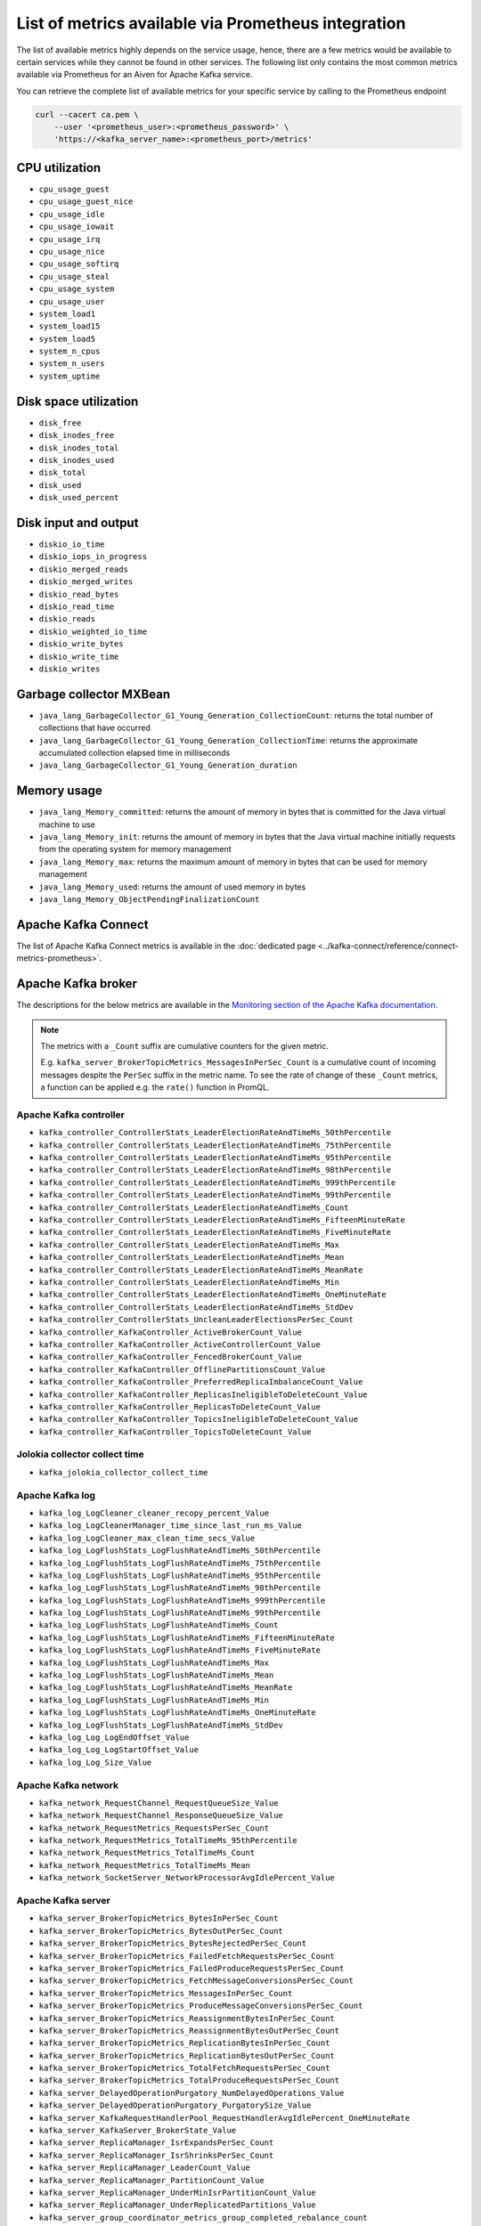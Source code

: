 List of metrics available via Prometheus integration
==================================================================

The list of available metrics highly depends on the service usage, hence, there are a few metrics would be available to
certain services while they cannot be found in other services. The following list only contains the most common metrics
available via Prometheus for an Aiven for Apache Kafka service.

You can retrieve the complete list of available metrics for your specific service by calling to the Prometheus endpoint

.. code-block:: bash

    curl --cacert ca.pem \
        --user '<prometheus_user>:<prometheus_password>' \
        'https://<kafka_server_name>:<prometheus_port>/metrics'


CPU utilization
---------------

* ``cpu_usage_guest``
* ``cpu_usage_guest_nice``
* ``cpu_usage_idle``
* ``cpu_usage_iowait``
* ``cpu_usage_irq``
* ``cpu_usage_nice``
* ``cpu_usage_softirq``
* ``cpu_usage_steal``
* ``cpu_usage_system``
* ``cpu_usage_user``
* ``system_load1``
* ``system_load15``
* ``system_load5``
* ``system_n_cpus``
* ``system_n_users``
* ``system_uptime``

Disk space utilization
----------------------

* ``disk_free``
* ``disk_inodes_free``
* ``disk_inodes_total``
* ``disk_inodes_used``
* ``disk_total``
* ``disk_used``
* ``disk_used_percent``

Disk input and output
---------------------

* ``diskio_io_time``
* ``diskio_iops_in_progress``
* ``diskio_merged_reads``
* ``diskio_merged_writes``
* ``diskio_read_bytes``
* ``diskio_read_time``
* ``diskio_reads``
* ``diskio_weighted_io_time``
* ``diskio_write_bytes``
* ``diskio_write_time``
* ``diskio_writes``

Garbage collector MXBean
------------------------

* ``java_lang_GarbageCollector_G1_Young_Generation_CollectionCount``: returns the total number of collections that have occurred
* ``java_lang_GarbageCollector_G1_Young_Generation_CollectionTime``: returns the approximate accumulated collection elapsed time in milliseconds
* ``java_lang_GarbageCollector_G1_Young_Generation_duration``

Memory usage
------------

* ``java_lang_Memory_committed``: returns the amount of memory in bytes that is committed for the Java virtual machine to use
* ``java_lang_Memory_init``: returns the amount of memory in bytes that the Java virtual machine initially requests from the operating system for memory management
* ``java_lang_Memory_max``: returns the maximum amount of memory in bytes that can be used for memory management
* ``java_lang_Memory_used``: returns the amount of used memory in bytes
* ``java_lang_Memory_ObjectPendingFinalizationCount``

Apache Kafka Connect
--------------------

The list of Apache Kafka Connect metrics is available in the :doc:`dedicated page <../kafka-connect/reference/connect-metrics-prometheus>`.

Apache Kafka broker
-------------------

The descriptions for the below metrics are available in the `Monitoring section of the Apache Kafka documentation <http://kafka.apache.org/documentation/#monitoring>`_.

.. Note::

    The metrics with a ``_Count`` suffix are cumulative counters for the given metric.

    E.g. ``kafka_server_BrokerTopicMetrics_MessagesInPerSec_Count`` is a cumulative count of incoming messages despite the ``PerSec`` suffix in the metric name. To see the rate of change of these ``_Count`` metrics, a function can be applied e.g. the ``rate()`` function in PromQL.

Apache Kafka controller
'''''''''''''''''''''''

* ``kafka_controller_ControllerStats_LeaderElectionRateAndTimeMs_50thPercentile``
* ``kafka_controller_ControllerStats_LeaderElectionRateAndTimeMs_75thPercentile``
* ``kafka_controller_ControllerStats_LeaderElectionRateAndTimeMs_95thPercentile``
* ``kafka_controller_ControllerStats_LeaderElectionRateAndTimeMs_98thPercentile``
* ``kafka_controller_ControllerStats_LeaderElectionRateAndTimeMs_999thPercentile``
* ``kafka_controller_ControllerStats_LeaderElectionRateAndTimeMs_99thPercentile``
* ``kafka_controller_ControllerStats_LeaderElectionRateAndTimeMs_Count``
* ``kafka_controller_ControllerStats_LeaderElectionRateAndTimeMs_FifteenMinuteRate``
* ``kafka_controller_ControllerStats_LeaderElectionRateAndTimeMs_FiveMinuteRate``
* ``kafka_controller_ControllerStats_LeaderElectionRateAndTimeMs_Max``
* ``kafka_controller_ControllerStats_LeaderElectionRateAndTimeMs_Mean``
* ``kafka_controller_ControllerStats_LeaderElectionRateAndTimeMs_MeanRate``
* ``kafka_controller_ControllerStats_LeaderElectionRateAndTimeMs_Min``
* ``kafka_controller_ControllerStats_LeaderElectionRateAndTimeMs_OneMinuteRate``
* ``kafka_controller_ControllerStats_LeaderElectionRateAndTimeMs_StdDev``
* ``kafka_controller_ControllerStats_UncleanLeaderElectionsPerSec_Count``
* ``kafka_controller_KafkaController_ActiveBrokerCount_Value``
* ``kafka_controller_KafkaController_ActiveControllerCount_Value``
* ``kafka_controller_KafkaController_FencedBrokerCount_Value``
* ``kafka_controller_KafkaController_OfflinePartitionsCount_Value``
* ``kafka_controller_KafkaController_PreferredReplicaImbalanceCount_Value``
* ``kafka_controller_KafkaController_ReplicasIneligibleToDeleteCount_Value``
* ``kafka_controller_KafkaController_ReplicasToDeleteCount_Value``
* ``kafka_controller_KafkaController_TopicsIneligibleToDeleteCount_Value``
* ``kafka_controller_KafkaController_TopicsToDeleteCount_Value``

Jolokia collector collect time
''''''''''''''''''''''''''''''

* ``kafka_jolokia_collector_collect_time``

Apache Kafka log
''''''''''''''''

* ``kafka_log_LogCleaner_cleaner_recopy_percent_Value``
* ``kafka_log_LogCleanerManager_time_since_last_run_ms_Value``
* ``kafka_log_LogCleaner_max_clean_time_secs_Value``
* ``kafka_log_LogFlushStats_LogFlushRateAndTimeMs_50thPercentile``
* ``kafka_log_LogFlushStats_LogFlushRateAndTimeMs_75thPercentile``
* ``kafka_log_LogFlushStats_LogFlushRateAndTimeMs_95thPercentile``
* ``kafka_log_LogFlushStats_LogFlushRateAndTimeMs_98thPercentile``
* ``kafka_log_LogFlushStats_LogFlushRateAndTimeMs_999thPercentile``
* ``kafka_log_LogFlushStats_LogFlushRateAndTimeMs_99thPercentile``
* ``kafka_log_LogFlushStats_LogFlushRateAndTimeMs_Count``
* ``kafka_log_LogFlushStats_LogFlushRateAndTimeMs_FifteenMinuteRate``
* ``kafka_log_LogFlushStats_LogFlushRateAndTimeMs_FiveMinuteRate``
* ``kafka_log_LogFlushStats_LogFlushRateAndTimeMs_Max``
* ``kafka_log_LogFlushStats_LogFlushRateAndTimeMs_Mean``
* ``kafka_log_LogFlushStats_LogFlushRateAndTimeMs_MeanRate``
* ``kafka_log_LogFlushStats_LogFlushRateAndTimeMs_Min``
* ``kafka_log_LogFlushStats_LogFlushRateAndTimeMs_OneMinuteRate``
* ``kafka_log_LogFlushStats_LogFlushRateAndTimeMs_StdDev``
* ``kafka_log_Log_LogEndOffset_Value``
* ``kafka_log_Log_LogStartOffset_Value``
* ``kafka_log_Log_Size_Value``

Apache Kafka network
''''''''''''''''''''

* ``kafka_network_RequestChannel_RequestQueueSize_Value``
* ``kafka_network_RequestChannel_ResponseQueueSize_Value``
* ``kafka_network_RequestMetrics_RequestsPerSec_Count``
* ``kafka_network_RequestMetrics_TotalTimeMs_95thPercentile``
* ``kafka_network_RequestMetrics_TotalTimeMs_Count``
* ``kafka_network_RequestMetrics_TotalTimeMs_Mean``
* ``kafka_network_SocketServer_NetworkProcessorAvgIdlePercent_Value``

Apache Kafka server
'''''''''''''''''''

* ``kafka_server_BrokerTopicMetrics_BytesInPerSec_Count``
* ``kafka_server_BrokerTopicMetrics_BytesOutPerSec_Count``
* ``kafka_server_BrokerTopicMetrics_BytesRejectedPerSec_Count``
* ``kafka_server_BrokerTopicMetrics_FailedFetchRequestsPerSec_Count``
* ``kafka_server_BrokerTopicMetrics_FailedProduceRequestsPerSec_Count``
* ``kafka_server_BrokerTopicMetrics_FetchMessageConversionsPerSec_Count``
* ``kafka_server_BrokerTopicMetrics_MessagesInPerSec_Count``
* ``kafka_server_BrokerTopicMetrics_ProduceMessageConversionsPerSec_Count``
* ``kafka_server_BrokerTopicMetrics_ReassignmentBytesInPerSec_Count``
* ``kafka_server_BrokerTopicMetrics_ReassignmentBytesOutPerSec_Count``
* ``kafka_server_BrokerTopicMetrics_ReplicationBytesInPerSec_Count``
* ``kafka_server_BrokerTopicMetrics_ReplicationBytesOutPerSec_Count``
* ``kafka_server_BrokerTopicMetrics_TotalFetchRequestsPerSec_Count``
* ``kafka_server_BrokerTopicMetrics_TotalProduceRequestsPerSec_Count``
* ``kafka_server_DelayedOperationPurgatory_NumDelayedOperations_Value``
* ``kafka_server_DelayedOperationPurgatory_PurgatorySize_Value``
* ``kafka_server_KafkaRequestHandlerPool_RequestHandlerAvgIdlePercent_OneMinuteRate``
* ``kafka_server_KafkaServer_BrokerState_Value``
* ``kafka_server_ReplicaManager_IsrExpandsPerSec_Count``
* ``kafka_server_ReplicaManager_IsrShrinksPerSec_Count``
* ``kafka_server_ReplicaManager_LeaderCount_Value``
* ``kafka_server_ReplicaManager_PartitionCount_Value``
* ``kafka_server_ReplicaManager_UnderMinIsrPartitionCount_Value``
* ``kafka_server_ReplicaManager_UnderReplicatedPartitions_Value``
* ``kafka_server_group_coordinator_metrics_group_completed_rebalance_count``
* ``kafka_server_group_coordinator_metrics_group_completed_rebalance_rate``
* ``kafka_server_group_coordinator_metrics_offset_commit_count``
* ``kafka_server_group_coordinator_metrics_offset_commit_rate``
* ``kafka_server_group_coordinator_metrics_offset_deletion_count``
* ``kafka_server_group_coordinator_metrics_offset_deletion_rate``
* ``kafka_server_group_coordinator_metrics_offset_expiration_count``
* ``kafka_server_group_coordinator_metrics_offset_expiration_rate``

Kernel
''''''

* ``kernel_boot_time``
* ``kernel_context_switches``
* ``kernel_entropy_avail``
* ``kernel_interrupts``
* ``kernel_processes_forked``

Generic memory
''''''''''''''

* ``mem_active``
* ``mem_available``
* ``mem_available_percent``
* ``mem_buffered``
* ``mem_cached``
* ``mem_commit_limit``
* ``mem_committed_as``
* ``mem_dirty``
* ``mem_free``
* ``mem_high_free``
* ``mem_high_total``
* ``mem_huge_pages_free``
* ``mem_huge_page_size``
* ``mem_huge_pages_total``
* ``mem_inactive``
* ``mem_low_free``
* ``mem_low_total``
* ``mem_mapped``
* ``mem_page_tables``
* ``mem_shared``
* ``mem_slab``
* ``mem_swap_cached``
* ``mem_swap_free``
* ``mem_swap_total``
* ``mem_total``
* ``mem_used``
* ``mem_used_percent``
* ``mem_vmalloc_chunk``
* ``mem_vmalloc_total``
* ``mem_vmalloc_used``
* ``mem_wired``
* ``mem_write_back``
* ``mem_write_back_tmp``

Network
'''''''

* ``net_bytes_recv``
* ``net_bytes_sent``
* ``net_drop_in``
* ``net_drop_out``
* ``net_err_in``
* ``net_err_out``
* ``net_icmp_inaddrmaskreps``
* ``net_icmp_inaddrmasks``
* ``net_icmp_incsumerrors``
* ``net_icmp_indestunreachs``
* ``net_icmp_inechoreps``
* ``net_icmp_inechos``
* ``net_icmp_inerrors``
* ``net_icmp_inmsgs``
* ``net_icmp_inparmprobs``
* ``net_icmp_inredirects``
* ``net_icmp_insrcquenchs``
* ``net_icmp_intimeexcds``
* ``net_icmp_intimestampreps``
* ``net_icmp_intimestamps``
* ``net_icmpmsg_intype3``
* ``net_icmpmsg_intype8``
* ``net_icmpmsg_outtype0``
* ``net_icmpmsg_outtype3``
* ``net_icmp_outaddrmaskreps``
* ``net_icmp_outaddrmasks``
* ``net_icmp_outdestunreachs``
* ``net_icmp_outechoreps``
* ``net_icmp_outechos``
* ``net_icmp_outerrors``
* ``net_icmp_outmsgs``
* ``net_icmp_outparmprobs``
* ``net_icmp_outredirects``
* ``net_icmp_outsrcquenchs``
* ``net_icmp_outtimeexcds``
* ``net_icmp_outtimestampreps``
* ``net_icmp_outtimestamps``
* ``net_ip_defaultttl``
* ``net_ip_forwarding``
* ``net_ip_forwdatagrams``
* ``net_ip_fragcreates``
* ``net_ip_fragfails``
* ``net_ip_fragoks``
* ``net_ip_inaddrerrors``
* ``net_ip_indelivers``
* ``net_ip_indiscards``
* ``net_ip_inhdrerrors``
* ``net_ip_inreceives``
* ``net_ip_inunknownprotos``
* ``net_ip_outdiscards``
* ``net_ip_outnoroutes``
* ``net_ip_outrequests``
* ``net_ip_reasmfails``
* ``net_ip_reasmoks``
* ``net_ip_reasmreqds``
* ``net_ip_reasmtimeout``
* ``net_packets_recv``
* ``net_packets_sent``
* ``netstat_tcp_close``
* ``netstat_tcp_close_wait``
* ``netstat_tcp_closing``
* ``netstat_tcp_established``
* ``netstat_tcp_fin_wait1``
* ``netstat_tcp_fin_wait2``
* ``netstat_tcp_last_ack``
* ``netstat_tcp_listen``
* ``netstat_tcp_none``
* ``netstat_tcp_syn_recv``
* ``netstat_tcp_syn_sent``
* ``netstat_tcp_time_wait``
* ``netstat_udp_socket``
* ``net_tcp_activeopens``
* ``net_tcp_attemptfails``
* ``net_tcp_currestab``
* ``net_tcp_estabresets``
* ``net_tcp_incsumerrors``
* ``net_tcp_inerrs``
* ``net_tcp_insegs``
* ``net_tcp_maxconn``
* ``net_tcp_outrsts``
* ``net_tcp_outsegs``
* ``net_tcp_passiveopens``
* ``net_tcp_retranssegs``
* ``net_tcp_rtoalgorithm``
* ``net_tcp_rtomax``
* ``net_tcp_rtomin``
* ``net_udp_ignoredmulti``
* ``net_udp_incsumerrors``
* ``net_udp_indatagrams``
* ``net_udp_inerrors``
* ``net_udplite_ignoredmulti``
* ``net_udplite_incsumerrors``
* ``net_udplite_indatagrams``
* ``net_udplite_inerrors``
* ``net_udplite_noports``
* ``net_udplite_outdatagrams``
* ``net_udplite_rcvbuferrors``
* ``net_udplite_sndbuferrors``
* ``net_udp_noports``
* ``net_udp_outdatagrams``
* ``net_udp_rcvbuferrors``
* ``net_udp_sndbuferrors``

Processes
'''''''''

* ``processes_blocked``
* ``processes_dead``
* ``processes_idle``
* ``processes_paging``
* ``processes_running``
* ``processes_sleeping``
* ``processes_stopped``
* ``processes_total``
* ``processes_total_threads``
* ``processes_unknown``
* ``processes_zombies``

Swap usage
''''''''''

* ``swap_free``
* ``swap_in``
* ``swap_out``
* ``swap_total``
* ``swap_used``
* ``swap_used_percent``
